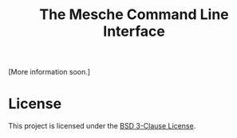 #+title: The Mesche Command Line Interface

[More information soon.]

* License

This project is licensed under the [[file:LICENSE][BSD 3-Clause License]].
